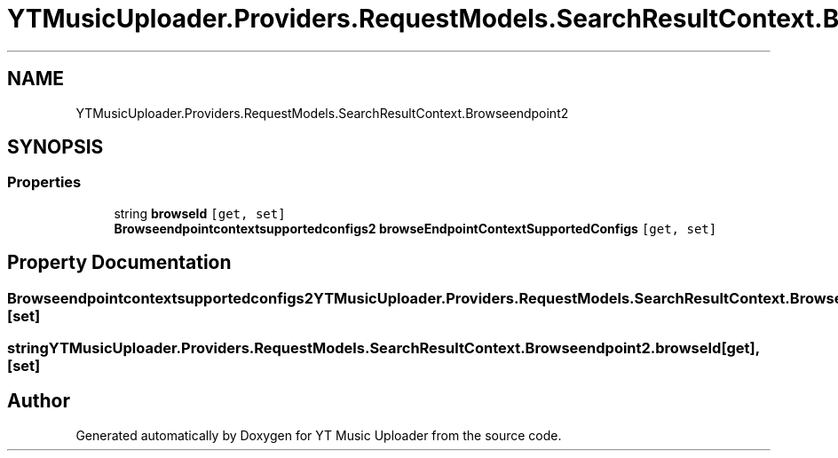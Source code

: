 .TH "YTMusicUploader.Providers.RequestModels.SearchResultContext.Browseendpoint2" 3 "Mon Sep 14 2020" "YT Music Uploader" \" -*- nroff -*-
.ad l
.nh
.SH NAME
YTMusicUploader.Providers.RequestModels.SearchResultContext.Browseendpoint2
.SH SYNOPSIS
.br
.PP
.SS "Properties"

.in +1c
.ti -1c
.RI "string \fBbrowseId\fP\fC [get, set]\fP"
.br
.ti -1c
.RI "\fBBrowseendpointcontextsupportedconfigs2\fP \fBbrowseEndpointContextSupportedConfigs\fP\fC [get, set]\fP"
.br
.in -1c
.SH "Property Documentation"
.PP 
.SS "\fBBrowseendpointcontextsupportedconfigs2\fP YTMusicUploader\&.Providers\&.RequestModels\&.SearchResultContext\&.Browseendpoint2\&.browseEndpointContextSupportedConfigs\fC [get]\fP, \fC [set]\fP"

.SS "string YTMusicUploader\&.Providers\&.RequestModels\&.SearchResultContext\&.Browseendpoint2\&.browseId\fC [get]\fP, \fC [set]\fP"


.SH "Author"
.PP 
Generated automatically by Doxygen for YT Music Uploader from the source code\&.
